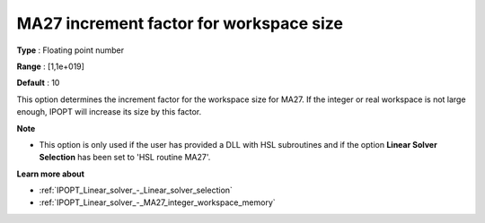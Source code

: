 

.. _IPOPT_Linear_solver_-_MA27_increment_factor_for_workspace_size:

MA27 increment factor for workspace size
========================================



**Type** :	Floating point number	

**Range** :	[1,1e+019]	

**Default** :	10	



This option determines the increment factor for the workspace size for MA27. If the integer or real workspace is not large enough, IPOPT will increase its size by this factor.



**Note** 

*	This option is only used if the user has provided a DLL with HSL subroutines and if the option **Linear Solver Selection**  has been set to 'HSL routine MA27'. 




**Learn more about** 

*	:ref:`IPOPT_Linear_solver_-_Linear_solver_selection` 
*	:ref:`IPOPT_Linear_solver_-_MA27_integer_workspace_memory` 

